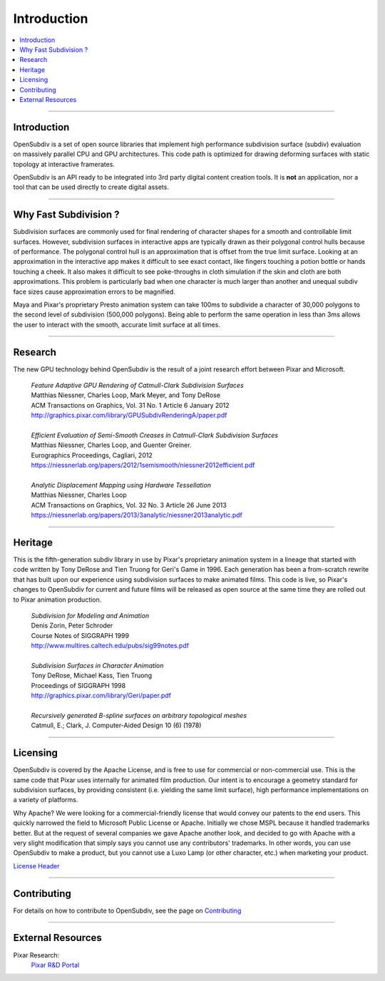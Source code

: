 ..  
     Copyright 2013 Pixar
  
     Licensed under the Apache License, Version 2.0 (the "Apache License")
     with the following modification; you may not use this file except in
     compliance with the Apache License and the following modification to it:
     Section 6. Trademarks. is deleted and replaced with:
  
     6. Trademarks. This License does not grant permission to use the trade
        names, trademarks, service marks, or product names of the Licensor
        and its affiliates, except as required to comply with Section 4(c) of
        the License and to reproduce the content of the NOTICE file.
  
     You may obtain a copy of the Apache License at
  
         http://www.apache.org/licenses/LICENSE-2.0
  
     Unless required by applicable law or agreed to in writing, software
     distributed under the Apache License with the above modification is
     distributed on an "AS IS" BASIS, WITHOUT WARRANTIES OR CONDITIONS OF ANY
     KIND, either express or implied. See the Apache License for the specific
     language governing permissions and limitations under the Apache License.
  

Introduction
------------

.. image:: http://graphics.pixar.com/opensubdiv/docs/images/opensubdiv_splash_v3_5_0.png
   :width: 100%
   :align: center

.. contents::
   :local:
   :backlinks: none

----

Introduction
============

OpenSubdiv is a set of open source libraries that implement high performance 
subdivision surface (subdiv) evaluation on massively parallel CPU and GPU 
architectures. This code path is optimized for drawing deforming surfaces with 
static topology at interactive framerates. 

OpenSubdiv is an API ready to be integrated into 3rd party digital
content creation tools. It is **not** an application, nor a tool that can be 
used directly to create digital assets.

----

Why Fast Subdivision ?
======================

Subdivision surfaces are commonly used for final rendering of character shapes 
for a smooth and controllable limit surfaces. However, subdivision surfaces in 
interactive apps are typically drawn as their polygonal control hulls because of 
performance. The polygonal control hull is an approximation that is offset from 
the true limit surface. Looking at an approximation in the interactive app makes 
it difficult to see exact contact, like fingers touching a potion bottle or hands 
touching a cheek. It also makes it difficult to see poke-throughs in cloth simulation 
if the skin and cloth are both approximations. This problem is particularly bad when 
one character is much larger than another and unequal subdiv face sizes cause 
approximation errors to be magnified.

Maya and Pixar's proprietary Presto animation system can take 100ms to subdivide 
a character of 30,000 polygons to the second level of subdivision (500,000 polygons). 
Being able to perform the same operation in less than 3ms allows the user to interact
with the smooth, accurate limit surface at all times.

.. image:: images/osd_splash.png 
   :align: center
   :target: images/osd_splash.png 



----

Research
========

The new GPU technology behind OpenSubdiv is the result of a joint research effort
between Pixar and Microsoft.

    | *Feature Adaptive GPU Rendering of Catmull-Clark Subdivision Surfaces*
    | Matthias Niessner, Charles Loop, Mark Meyer, and Tony DeRose
    | ACM Transactions on Graphics, Vol. 31 No. 1 Article 6 January 2012 
    | `<http://graphics.pixar.com/library/GPUSubdivRenderingA/paper.pdf>`_
    |
    | *Efficient Evaluation of Semi-Smooth Creases in Catmull-Clark Subdivision Surfaces*
    | Matthias Niessner, Charles Loop, and Guenter Greiner.
    | Eurographics Proceedings, Cagliari, 2012
    | `<https://niessnerlab.org/papers/2012/1semismooth/niessner2012efficient.pdf>`_
    |
    | *Analytic Displacement Mapping using Hardware Tessellation*
    | Matthias Niessner, Charles Loop
    | ACM Transactions on Graphics, Vol. 32 No. 3 Article 26 June 2013
    | `<https://niessnerlab.org/papers/2013/3analytic/niessner2013analytic.pdf>`_
    
----

Heritage
========

This is the fifth-generation subdiv library in use by Pixar's proprietary animation 
system in a lineage that started with code written by Tony DeRose and Tien Truong 
for Geri's Game in 1996. Each generation has been a from-scratch rewrite that 
has built upon our experience using subdivision surfaces to make animated films. 
This code is live, so Pixar's changes to OpenSubdiv for current and future films 
will be released as open source at the same time they are rolled out to Pixar 
animation production.

    | *Subdivision for Modeling and Animation*
    | Denis Zorin, Peter Schroder
    | Course Notes of SIGGRAPH 1999
    | `<http://www.multires.caltech.edu/pubs/sig99notes.pdf>`_
    |
    | *Subdivision Surfaces in Character Animation*
    | Tony DeRose, Michael Kass, Tien Truong
    | Proceedings of SIGGRAPH 1998
    | `<http://graphics.pixar.com/library/Geri/paper.pdf>`_
    |
    | *Recursively generated B-spline surfaces on arbitrary topological meshes*
    | Catmull, E.; Clark, J. Computer-Aided Design 10 (6) (1978)

----

Licensing
=========

OpenSubdiv is covered by the Apache License, and is free to use for commercial or
non-commercial use. This is the same code that Pixar uses internally for animated
film production. Our intent is to encourage a geometry standard for subdivision 
surfaces, by providing consistent (i.e. yielding the same limit surface), high 
performance implementations on a variety of platforms.

Why Apache? We were looking for a commercial-friendly license that would convey 
our patents to the end users. This quickly narrowed the field to Microsoft Public 
License or Apache. Initially we chose MSPL because it handled trademarks better. 
But at the request of several companies we gave Apache another look, and decided 
to go with Apache with a very slight modification that simply says you cannot use 
any contributors' trademarks. In other words, you can use OpenSubdiv to make a 
product, but you cannot use a Luxo Lamp (or other character, etc.) when marketing 
your product.

`License Header <license.html>`_

----

Contributing
============

For details on how to contribute to OpenSubdiv, see the page on 
`Contributing <contributing.html>`_

----

External Resources
==================

Pixar Research:
    `Pixar R&D Portal <http://graphics.pixar.com/research/>`__


